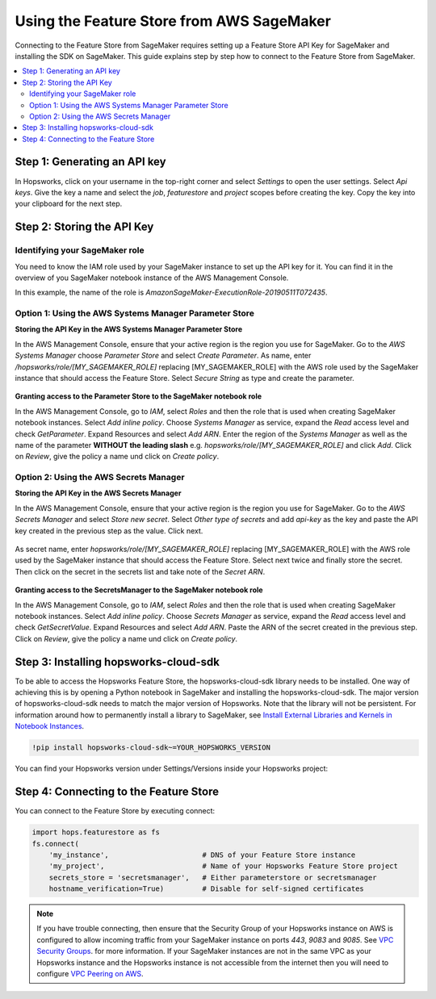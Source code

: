 Using the Feature Store from AWS SageMaker
==========================================

Connecting to the Feature Store from SageMaker requires setting up a Feature Store API Key for SageMaker
and installing the SDK on SageMaker. This guide explains step by step how to connect to the Feature
Store from SageMaker.

.. contents:: :local:

Step 1: Generating an API key
-----------------------------

.. include-1-start

In Hopsworks, click on your username in the top-right corner and select *Settings* to open the user settings. 
Select *Api keys*. Give the key a name and select the *job*, *featurestore* and *project* scopes before creating the key. 
Copy the key into your clipboard for the next step.

.. _sagemaker_api_key.png: ../../../_images/sagemaker_api_key.png
.. figure:: ../../../imgs/feature_store/sagemaker_api_key.png
    :alt: Creating a Feature Store API Key for SageMaker
    :target: `sagemaker_api_key.png`_
    :align: center
    :figclass: align-center

.. include-1-stop

Step 2: Storing the API Key
---------------------------

Identifying your SageMaker role
~~~~~~~~~~~~~~~~~~~~~~~~~~~~~~~

.. include-2.1-start

You need to know the IAM role used by your SageMaker instance to set up the API key for it. You can find it
in the overview of you SageMaker notebook instance of the AWS Management Console.

In this example, the name of the role is *AmazonSageMaker-ExecutionRole-20190511T072435*.

.. _sagemaker-role.png: ../../../_images/sagemaker-role.png
.. figure:: ../../../imgs/feature_store/sagemaker-role.png
    :alt: Identifying your SageMaker role
    :target: `sagemaker-role.png`_
    :align: center
    :figclass: align-center

.. include-2.1-stop

Option 1: Using the AWS Systems Manager Parameter Store
~~~~~~~~~~~~~~~~~~~~~~~~~~~~~~~~~~~~~~~~~~~~~~~~~~~~~~~

**Storing the API Key in the AWS Systems Manager Parameter Store**

In the AWS Management Console, ensure that your active region is the region you use for SageMaker.
Go to the *AWS Systems Manager* choose *Parameter Store* and select *Create Parameter*.
As name, enter */hopsworks/role/[MY_SAGEMAKER_ROLE]* replacing [MY_SAGEMAKER_ROLE]
with the AWS role used by the SageMaker instance that should access the Feature Store.
Select *Secure String* as type and create the parameter.

.. _sagemaker_parameter_store.png: ../../../_images/sagemaker_parameter_store.png
.. figure:: ../../../imgs/feature_store/sagemaker_parameter_store.png
    :alt: Storing the Feature Store API Key in the Parameter Store
    :target: `sagemaker_parameter_store.png`_
    :align: center
    :scale: 40 %
    :figclass: align-center

**Granting access to the Parameter Store to the SageMaker notebook role**

In the AWS Management Console, go to *IAM*, select *Roles* and then the role that is used when
creating SageMaker notebook instances. Select *Add inline policy*. Choose *Systems Manager* as service,
expand the *Read* access level and check *GetParameter*. Expand Resources and select *Add ARN*.
Enter the region of the *Systems Manager* as well as the name of the parameter **WITHOUT the leading slash**
e.g. *hopsworks/role/[MY_SAGEMAKER_ROLE]* and click *Add*. Click on *Review*, give the policy
a name und click on *Create policy*.

.. _sagemaker_aws_policy2.png: ../../../_images/sagemaker_aws_policy2.png
.. figure:: ../../../imgs/feature_store/sagemaker_aws_policy2.png
    :alt: Configuring the access policy for the Parameter Store
    :target: `sagemaker_aws_policy2.png`_
    :align: center
    :figclass: align-center

Option 2: Using the AWS Secrets Manager
~~~~~~~~~~~~~~~~~~~~~~~~~~~~~~~~~~~~~~~

**Storing the API Key in the AWS Secrets Manager**

.. include-2-start

In the AWS Management Console, ensure that your active region is the region you use for SageMaker.
Go to the *AWS Secrets Manager* and select *Store new secret*. Select *Other type of secrets* and add
*api-key* as the key and paste the API key created in the previous step as the value. Click next.

.. _sagemaker_secrets_manager.png: ../../../_images/sagemaker_secrets_manager.png
.. figure:: ../../../imgs/feature_store/sagemaker_secrets_manager.png
    :alt: Storing the Feature Store API Key in the Secrets Manager Step 1
    :target: `sagemaker_secrets_manager.png`_
    :scale: 40 %
    :align: center
    :figclass: align-center

As secret name, enter *hopsworks/role/[MY_SAGEMAKER_ROLE]* replacing [MY_SAGEMAKER_ROLE] with the AWS
role used by the SageMaker instance that should access the Feature Store. Select next twice and finally
store the secret. Then click on the secret in the secrets list and take note of the *Secret ARN*.

.. _sagemaker_secrets_manager2.png: ../../../_images/sagemaker_secrets_manager2.png
.. figure:: ../../../imgs/feature_store/sagemaker_secrets_manager2.png
    :alt: Storing the Feature Store API Key in the Secrets Manager Step 2
    :target: `sagemaker_secrets_manager2.png`_
    :align: center
    :scale: 35 %
    :figclass: align-center

**Granting access to the SecretsManager to the SageMaker notebook role**

In the AWS Management Console, go to *IAM*, select *Roles* and then the role that is used when creating
SageMaker notebook instances. Select *Add inline policy*. Choose *Secrets Manager* as service, expand the
*Read* access level and check *GetSecretValue*. Expand Resources and select *Add ARN*. Paste the ARN of
the secret created in the previous step. Click on *Review*, give the policy a name und click on *Create policy*.

.. _sagemaker_aws_policy.png: ../../../_images/sagemaker_aws_policy.png
.. figure:: ../../../imgs/feature_store/sagemaker_aws_policy.png
    :alt: Configuring the access policy for the Secrets Manager
    :target: `sagemaker_aws_policy.png`_
    :align: center
    :figclass: align-center

.. include-2-stop

Step 3: Installing hopsworks-cloud-sdk
--------------------------------------

.. include-3-start

To be able to access the Hopsworks Feature Store, the hopsworks-cloud-sdk library needs to be installed.
One way of achieving this is by opening a Python notebook in SageMaker and installing the
hopsworks-cloud-sdk. The major version of hopsworks-cloud-sdk needs to match the major version
of Hopsworks. Note that the library will not be persistent. For information around how to permanently
install a library to SageMaker, see
`Install External Libraries and Kernels in Notebook Instances <https://docs.aws.amazon.com/sagemaker/latest/dg/nbi-add-external.html>`_.

.. code-block:: bash

    !pip install hopsworks-cloud-sdk~=YOUR_HOPSWORKS_VERSION

You can find your Hopsworks version under Settings/Versions inside your Hopsworks project:

.. _hopsworks_version.png: ../../../_images/hopsworks_version.png
.. figure:: ../../../imgs/feature_store/hopsworks_version.png
    :alt: Creating a Feature Store API Key
    :target: `hopsworks_version.png`_
    :align: center
    :figclass: align-center

.. include-3-stop

Step 4: Connecting to the Feature Store
---------------------------------------

.. include-4-start

You can connect to the Feature Store by executing connect:

.. code-block:: python

    import hops.featurestore as fs
    fs.connect(
        'my_instance',                      # DNS of your Feature Store instance
        'my_project',                       # Name of your Hopsworks Feature Store project
        secrets_store = 'secretsmanager',   # Either parameterstore or secretsmanager
        hostname_verification=True)         # Disable for self-signed certificates   

.. note::

    If you have trouble connecting, then ensure that the Security Group of your Hopsworks instance on AWS is configured
    to allow incoming traffic from your SageMaker instance on ports *443*, *9083* and *9085*. See
    `VPC Security Groups <https://docs.aws.amazon.com/vpc/latest/userguide/VPC_SecurityGroups.html>`_.
    for more information. If your SageMaker instances are not in the same VPC as your Hopsworks instance and the Hopsworks
    instance is not accessible from the internet then you will need to configure
    `VPC Peering on AWS <https://docs.aws.amazon.com/vpc/latest/peering/what-is-vpc-peering.html>`_.

.. include-4-stop